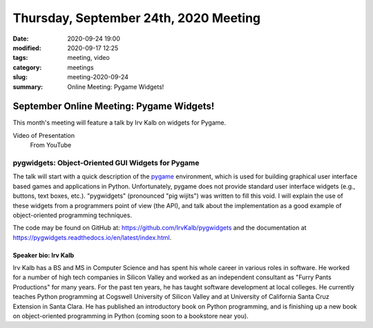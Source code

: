 Thursday, September 24th, 2020 Meeting
######################################

:date: 2020-09-24 19:00
:modified: 2020-09-17 12:25
:tags: meeting, video
:category: meetings
:slug: meeting-2020-09-24
:summary: Online Meeting: Pygame Widgets!

September Online Meeting: Pygame Widgets!
==========================================
This month's meeting will feature a talk by Irv Kalb on widgets for Pygame.

Video of Presentation
  From YouTube

.. raw:: html

   <iframe width="560" height="315" src="https://www.youtube.com/embed/BejY_QzVXBc" frameborder="0" allow="accelerometer; autoplay; clipboard-write; encrypted-media; gyroscope; picture-in-picture" allowfullscreen></iframe>

pygwidgets: Object-Oriented GUI Widgets for Pygame
--------------------------------------------------
The talk will start with a quick description of the `pygame <https://www.pygame.org/news>`_ environment, which is used for building graphical user interface based games and applications in Python. Unfortunately, pygame does not provide standard user interface widgets (e.g., buttons, text boxes, etc.). "pygwidgets" (pronounced "pig wijits") was written to fill this void. I will explain the use of these widgets from a programmers point of view (the API), and talk about the implementation as a good example of object-oriented programming techniques.

The code may be found on GitHub at: https://github.com/IrvKalb/pygwidgets and the documentation at https://pygwidgets.readthedocs.io/en/latest/index.html.

Speaker bio: Irv Kalb
~~~~~~~~~~~~~~~~~~~~~
Irv Kalb has a BS and MS in Computer Science and has spent his whole career in various roles in software. He worked for a number of high tech companies in Silicon Valley and worked as an independent consultant as "Furry Pants Productions" for many years. For the past ten years, he has taught software development at local colleges. He currently teaches Python programming at Cogswell University of Silicon Valley and at University of California Santa Cruz Extension in Santa Clara. He has published an introductory book on Python programming, and is finishing up a new book on object-oriented programming in Python (coming soon to a bookstore near you).
